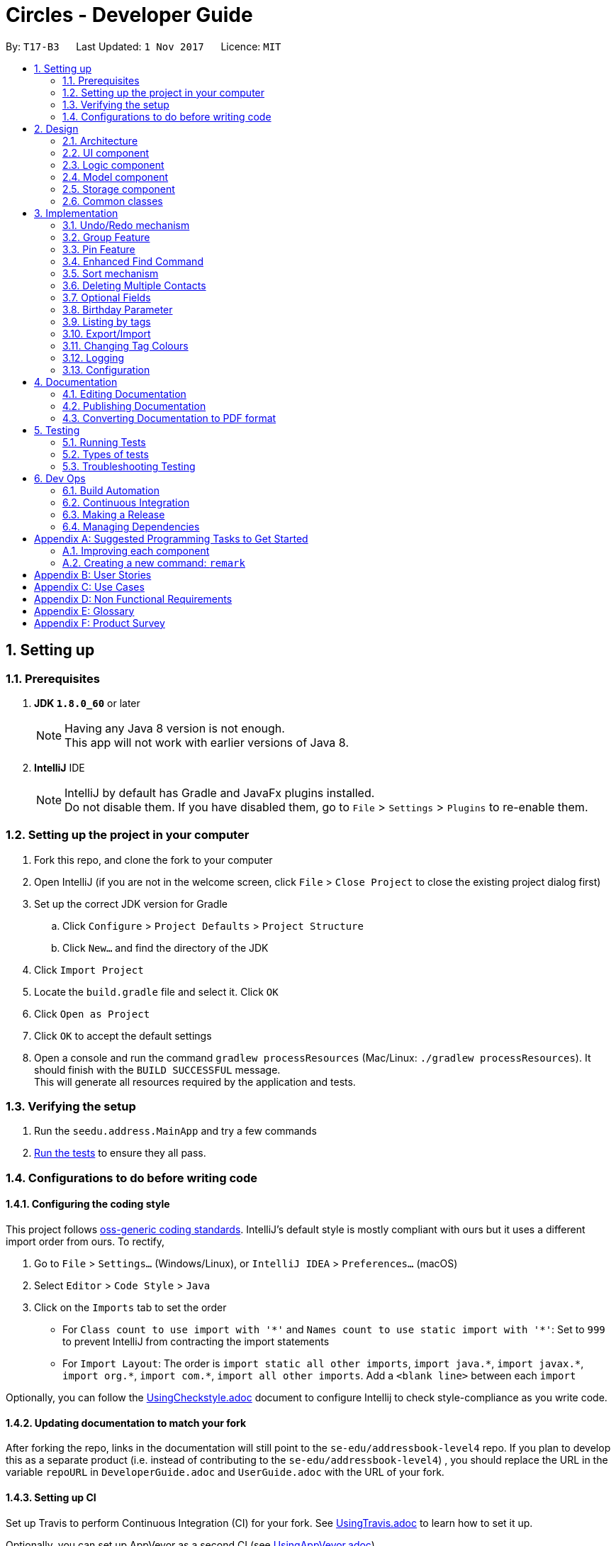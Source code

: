 = Circles - Developer Guide
:toc:
:toc-title:
:toc-placement: preamble
:sectnums:
:imagesDir: images
:stylesDir: stylesheets
ifdef::env-github[]
:tip-caption: :bulb:
:note-caption: :information_source:
endif::[]
ifdef::env-github,env-browser[:outfilesuffix: .adoc]
:repoURL: https://github.com/CS2103AUG2017-T17-B3/main/tree/master

By: `T17-B3`      Last Updated: `1 Nov 2017`      Licence: `MIT`

== Setting up

=== Prerequisites

. *JDK `1.8.0_60`* or later
+
[NOTE]
Having any Java 8 version is not enough. +
This app will not work with earlier versions of Java 8.
+

. *IntelliJ* IDE
+
[NOTE]
IntelliJ by default has Gradle and JavaFx plugins installed. +
Do not disable them. If you have disabled them, go to `File` > `Settings` > `Plugins` to re-enable them.

<<<

=== Setting up the project in your computer

. Fork this repo, and clone the fork to your computer
. Open IntelliJ (if you are not in the welcome screen, click `File` > `Close Project` to close the existing project dialog first)
. Set up the correct JDK version for Gradle
.. Click `Configure` > `Project Defaults` > `Project Structure`
.. Click `New...` and find the directory of the JDK
. Click `Import Project`
. Locate the `build.gradle` file and select it. Click `OK`
. Click `Open as Project`
. Click `OK` to accept the default settings
. Open a console and run the command `gradlew processResources` (Mac/Linux: `./gradlew processResources`). It should finish with the `BUILD SUCCESSFUL` message. +
This will generate all resources required by the application and tests.

=== Verifying the setup

. Run the `seedu.address.MainApp` and try a few commands
. link:#testing[Run the tests] to ensure they all pass.

<<<

=== Configurations to do before writing code

==== Configuring the coding style

This project follows https://github.com/oss-generic/process/blob/master/docs/CodingStandards.md[oss-generic coding standards]. IntelliJ's default style is mostly compliant with ours but it uses a different import order from ours. To rectify,

. Go to `File` > `Settings...` (Windows/Linux), or `IntelliJ IDEA` > `Preferences...` (macOS)
. Select `Editor` > `Code Style` > `Java`
. Click on the `Imports` tab to set the order

* For `Class count to use import with '\*'` and `Names count to use static import with '*'`: Set to `999` to prevent IntelliJ from contracting the import statements
* For `Import Layout`: The order is `import static all other imports`, `import java.\*`, `import javax.*`, `import org.\*`, `import com.*`, `import all other imports`. Add a `<blank line>` between each `import`

Optionally, you can follow the <<UsingCheckstyle#, UsingCheckstyle.adoc>> document to configure Intellij to check style-compliance as you write code.

==== Updating documentation to match your fork

After forking the repo, links in the documentation will still point to the `se-edu/addressbook-level4` repo. If you plan to develop this as a separate product (i.e. instead of contributing to the `se-edu/addressbook-level4`) , you should replace the URL in the variable `repoURL` in `DeveloperGuide.adoc` and `UserGuide.adoc` with the URL of your fork.

==== Setting up CI

Set up Travis to perform Continuous Integration (CI) for your fork. See <<UsingTravis#, UsingTravis.adoc>> to learn how to set it up.

Optionally, you can set up AppVeyor as a second CI (see <<UsingAppVeyor#, UsingAppVeyor.adoc>>).

[NOTE]
Having both Travis and AppVeyor ensures your App works on both Unix-based platforms and Windows-based platforms (Travis is Unix-based and AppVeyor is Windows-based)

==== Getting started with coding

When you are ready to start coding, get some sense of the overall design by reading the link:#architecture[Architecture] section.

<<<

== Design

=== Architecture

image::Architecture.png[width="600"]
_Figure 2.1.1 : Architecture Diagram_

The *_Architecture Diagram_* given above explains the high-level design of the App. Given below is a quick overview of each component.

[TIP]
The `.pptx` files used to create diagrams in this document can be found in the link:{repoURL}/docs/diagrams/[diagrams] folder. To update a diagram, modify the diagram in the pptx file, select the objects of the diagram, and choose `Save as picture`.

`Main` has only one class called link:{repoURL}/src/main/java/seedu/address/MainApp.java[`MainApp`]. It is responsible for,

* At app launch: Initializes the components in the correct sequence, and connects them up with each other.
* At shut down: Shuts down the components and invokes cleanup method where necessary.

link:#common-classes[*`Commons`*] represents a collection of classes used by multiple other components. Two of those classes play important roles at the architecture level.

* `EventsCenter` : This class (written using https://github.com/google/guava/wiki/EventBusExplained[Google's Event Bus library]) is used by components to communicate with other components using events (i.e. a form of _Event Driven_ design)
* `LogsCenter` : Used by many classes to write log messages to the App's log file.

The rest of the App consists of four components.

* link:#ui-component[*`UI`*] : The UI of the App.
* link:#logic-component[*`Logic`*] : The command executor.
* link:#model-component[*`Model`*] : Holds the data of the App in-memory.
* link:#storage-component[*`Storage`*] : Reads data from, and writes data to, the hard disk.

Each of the four components

* Defines its _API_ in an `interface` with the same name as the Component.
* Exposes its functionality using a `{Component Name}Manager` class.

For example, the `Logic` component (see the class diagram given below) defines it's API in the `Logic.java` interface and exposes its functionality using the `LogicManager.java` class.

image::LogicClassDiagram.png[width="800"]
_Figure 2.1.2 : Class Diagram of the Logic Component_

<<<

[discrete]
==== Events-Driven nature of the design

The _Sequence Diagram_ below shows how the components interact for the scenario where the user issues the command `delete 1`.

image::SDforDeletePerson.png[width="800"]
_Figure 2.1.3a : Component interactions for `delete 1` command (part 1)_

[NOTE]
Note how the `Model` simply raises a `AddressBookChangedEvent` when the Address Book data are changed, instead of asking the `Storage` to save the updates to the hard disk.

The diagram below shows how the `EventsCenter` reacts to that event, which eventually results in the updates being saved to the hard disk and the status bar of the UI being updated to reflect the 'Last Updated' time.

image::SDforDeletePersonEventHandling.png[width="800"]
_Figure 2.1.3b : Component interactions for `delete 1` command (part 2)_

[NOTE]
Note how the event is propagated through the `EventsCenter` to the `Storage` and `UI` without `Model` having to be coupled to either of them. This is an example of how this Event Driven approach helps us reduce direct coupling between components.

<<<

The sections below give more details of each component.

=== UI component

image::UiClassDiagram.png[width="800"]
_Figure 2.2.1 : Structure of the UI Component_

*API* : link:{repoURL}/src/main/java/seedu/address/ui/Ui.java[`Ui.java`]

The UI consists of a `MainWindow` that is made up of parts e.g.`CommandBox`, `ResultDisplay`, `PersonListPanel`, `StatusBarFooter`, `BrowserPanel` etc. All these, including the `MainWindow`, inherit from the abstract `UiPart` class.

The `UI` component uses JavaFx UI framework. The layout of these UI parts are defined in matching `.fxml` files that are in the `src/main/resources/view` folder. For example, the layout of the link:{repoURL}/src/main/java/seedu/address/ui/MainWindow.java[`MainWindow`] is specified in link:{repoURL}/src/main/resources/view/MainWindow.fxml[`MainWindow.fxml`]

The `UI` component,

* Executes user commands using the `Logic` component.
* Binds itself to some data in the `Model` so that the UI can auto-update when data in the `Model` change.
* Responds to events raised from various parts of the App and updates the UI accordingly.

<<<

=== Logic component

image::LogicClassDiagram.png[width="800"]
_Figure 2.3.1 : Structure of the Logic Component_

image::LogicCommandClassDiagram.png[width="800"]
_Figure 2.3.2 : Structure of Commands in the Logic Component. This diagram shows finer details concerning `XYZCommand` and `Command` in Figure 2.3.1_

*API* :
link:{repoURL}/src/main/java/seedu/address/logic/Logic.java[`Logic.java`]

.  `Logic` uses the `AddressBookParser` class to parse the user command.
.  This results in a `Command` object which is executed by the `LogicManager`.
.  The command execution can affect the `Model` (e.g. adding a person), `Storage` (e.g. export the contacts list) and/or raise events.
.  The result of the command execution is encapsulated as a `CommandResult` object which is passed back to the `Ui`.

Given below is the Sequence Diagram for interactions within the `Logic` component for the `execute("delete 1")` API call.

image::DeletePersonSdForLogic.png[width="800"]
_Figure 2.3.1 : Interactions Inside the Logic Component for the `delete 1` Command_

<<<

=== Model component

image::ModelClassDiagramupdated.png[width="800"]
_Figure 2.4.1 : Structure of the Model Component_

*API* : link:{repoURL}/src/main/java/seedu/address/model/Model.java[`Model.java`]

The `Model`,

* stores a `UserPref` object that represents the user's preferences.
* stores the Address Book data.
* exposes an unmodifiable `ObservableList<ReadOnlyPerson>` that can be 'observed' e.g. the UI can be bound to this list so that the UI automatically updates when the data in the list change.
* does not depend on any of the other three components.

<<<

=== Storage component

image::StorageClassDiagram.png[width="800"]
_Figure 2.5.1 : Structure of the Storage Component_

*API* : link:{repoURL}/src/main/java/seedu/address/storage/Storage.java[`Storage.java`]

The `Storage` component,

* can save `UserPref` objects in json format and read it back.
* can save the Address Book data in xml format and read it back.

=== Common classes

Classes used by multiple components are in the `seedu.addressbook.commons` package.

<<<

== Implementation

This section describes some noteworthy details on how certain features are implemented.

// tag::undoredo[]
=== Undo/Redo mechanism

The undo/redo mechanism is facilitated by an `UndoRedoStack`, which resides inside `LogicManager`. It supports undoing and redoing of commands that modifies the state of the address book (e.g. `add`, `edit`). Such commands will inherit from `UndoableCommand`.

`UndoRedoStack` only deals with `UndoableCommands`. Commands that cannot be undone will inherit from `Command` instead. The following diagram shows the inheritance diagram for commands:

image::LogicCommandClassDiagram.png[width="800"]

As you can see from the diagram, `UndoableCommand` adds an extra layer between the abstract `Command` class and concrete commands that can be undone, such as the `DeleteCommand`. Note that extra tasks need to be done when executing a command in an _undoable_ way, such as saving the state of the address book before execution. `UndoableCommand` contains the high-level algorithm for those extra tasks while the child classes implements the details of how to execute the specific command. Note that this technique of putting the high-level algorithm in the parent class and lower-level steps of the algorithm in child classes is also known as the https://www.tutorialspoint.com/design_pattern/template_pattern.htm[template pattern].

Commands that are not undoable are implemented this way:
[source,java]
----
public class ListCommand extends Command {
    @Override
    public CommandResult execute() {
        // ... list logic ...
    }
}
----

With the extra layer, the commands that are undoable are implemented this way:
[source,java]
----
public abstract class UndoableCommand extends Command {
    @Override
    public CommandResult execute() {
        // ... undo logic ...

        executeUndoableCommand();
    }
}

public class DeleteCommand extends UndoableCommand {
    @Override
    public CommandResult executeUndoableCommand() {
        // ... delete logic ...
    }
}
----

Suppose that the user has just launched the application. The `UndoRedoStack` will be empty at the beginning.

The user executes a new `UndoableCommand`, `delete 5`, to delete the 5th person in the address book. The current state of the address book is saved before the `delete 5` command executes. The `delete 5` command will then be pushed onto the `undoStack` (the current state is saved together with the command).

image::UndoRedoStartingStackDiagram.png[width="800"]

As the user continues to use the program, more commands are added into the `undoStack`. For example, the user may execute `add n/David ...` to add a new person.

image::UndoRedoNewCommand1StackDiagram.png[width="800"]

[NOTE]
If a command fails its execution, it will not be pushed to the `UndoRedoStack` at all.

The user now decides that adding the person was a mistake, and decides to undo that action using `undo`.

We will pop the most recent command out of the `undoStack` and push it back to the `redoStack`. We will restore the address book to the state before the `add` command executed.

image::UndoRedoExecuteUndoStackDiagram.png[width="800"]

[NOTE]
If the `undoStack` is empty, then there are no other commands left to be undone, and an `Exception` will be thrown when popping the `undoStack`.

The following sequence diagram shows how the undo operation works:

image::UndoRedoSequenceDiagram.png[width="800"]

The redo does the exact opposite (pops from `redoStack`, push to `undoStack`, and restores the address book to the state after the command is executed).

[NOTE]
If the `redoStack` is empty, then there are no other commands left to be redone, and an `Exception` will be thrown when popping the `redoStack`.

The user now decides to execute a new command, `clear`. As before, `clear` will be pushed into the `undoStack`. This time the `redoStack` is no longer empty. It will be purged as it no longer make sense to redo the `add n/David` command (this is the behavior that most modern desktop applications follow).

image::UndoRedoNewCommand2StackDiagram.png[width="800"]

Commands that are not undoable are not added into the `undoStack`. For example, `list`, which inherits from `Command` rather than `UndoableCommand`, will not be added after execution:

image::UndoRedoNewCommand3StackDiagram.png[width="800"]

The following activity diagram summarize what happens inside the `UndoRedoStack` when a user executes a new command:

image::UndoRedoActivityDiagram.png[width="200"]

==== Design Considerations

**Aspect:** Implementation of `UndoableCommand` +
**Alternative 1 (current choice):** Add a new abstract method `executeUndoableCommand()` +
**Pros:** We will not lose any undone/redone functionality as it is now part of the default behaviour. Classes that deal with `Command` do not have to know that `executeUndoableCommand()` exist. +
**Cons:** Hard for new developers to understand the template pattern. +
**Alternative 2:** Just override `execute()` +
**Pros:** Does not involve the template pattern, easier for new developers to understand. +
**Cons:** Classes that inherit from `UndoableCommand` must remember to call `super.execute()`, or lose the ability to undo/redo.

---

**Aspect:** How undo & redo executes +
**Alternative 1 (current choice):** Saves the entire address book. +
**Pros:** Easy to implement. +
**Cons:** May have performance issues in terms of memory usage. +
**Alternative 2:** Individual command knows how to undo/redo by itself. +
**Pros:** Will use less memory (e.g. for `delete`, just save the person being deleted). +
**Cons:** We must ensure that the implementation of each individual command are correct.

---

**Aspect:** Type of commands that can be undone/redone +
**Alternative 1 (current choice):** Only include commands that modifies the address book (`add`, `clear`, `edit`). +
**Pros:** We only revert changes that are hard to change back (the view can easily be re-modified as no data are lost). +
**Cons:** User might think that undo also applies when the list is modified (undoing filtering for example), only to realize that it does not do that, after executing `undo`. +
**Alternative 2:** Include all commands. +
**Pros:** Might be more intuitive for the user. +
**Cons:** User have no way of skipping such commands if he or she just want to reset the state of the address book and not the view. +
**Additional Info:** See our discussion  https://github.com/se-edu/addressbook-level4/issues/390#issuecomment-298936672[here].

---

**Aspect:** Data structure to support the undo/redo commands +
**Alternative 1 (current choice):** Use separate stack for undo and redo +
**Pros:** Easy to understand for new Computer Science student undergraduates to understand, who are likely to be the new incoming developers of our project. +
**Cons:** Logic is duplicated twice. For example, when a new command is executed, we must remember to update both `HistoryManager` and `UndoRedoStack`. +
**Alternative 2:** Use `HistoryManager` for undo/redo +
**Pros:** We do not need to maintain a separate stack, and just reuse what is already in the codebase. +
**Cons:** Requires dealing with commands that have already been undone: We must remember to skip these commands. Violates Single Responsibility Principle and Separation of Concerns as `HistoryManager` now needs to do two different things. +
// end::undoredo[]

<<<

// tag::groups[]
=== Group Feature
The group feature enables users to create and delete a group in Circles. It is stored as a `Group` object which contains
a `GroupName`, which stores the group name, and a `List<ReadOnlyPerson>` which stores the group members. +

A `Group` object is stored in the `UniqueGroupList` inside the `AddressBook` class. The `UniqueGroupList` does not allow duplicate groups that have the same name in Circles.
Otherwise, it will throw a `DuplicateGroupException`. +

==== Creating a group
To create a group in Circles, the user will enter the following command: `creategroup n/GROUP_NAME i/INDEXES...`. +
GROUP_NAME will be the name of the group, and INDEXES are the indexes of the persons that you want to add into the group. +


Firstly, when a `creategroup` command has been entered in the Command Box, it enters the `CreateGroupCommandParser` class, which parses the arguments into a `GroupName` and a `List<Index>`,
containing the indexes of the persons that is being added to the group. +
The sequence diagram for `CreateGroupCommandParser` is shown below.

image::CreateGroupCommandParserSequenceDiagram.png[width="800"]

Next, the `CreateGroupCommand` class will take in the parameters parsed by `CreateGroupCommandParser`, and use the list of indexes to add the person corresponding to the index into a List<ReadOnlyPerson>.
A person will only be added to the group once, even if an index has been repeated more than once in the list. +

Then, a new `Group` will be created, and the `addGroup()` method in `Model` will add the group into Circles.
The code implementation is shown below, and is accessible in link: {repoURL}/src/main/java/seedu/address/logic/commands/CreateGroupCommand.java[`CreateGroupCommand.java`] +
[source,java]
----
    public CommandResult executeUndoableCommand() throws CommandException {
        requireNonNull(model);
        List<ReadOnlyPerson> lastShownList = model.getFilteredPersonList();
        List<ReadOnlyPerson> groupMembers = new ArrayList<>();

        for (Index index: indexes) {
            if (index.getZeroBased() >= lastShownList.size()) {
                throw new CommandException(Messages.MESSAGE_INVALID_PERSON_DISPLAYED_INDEX);
            }

            ReadOnlyPerson personToAdd = lastShownList.get(index.getZeroBased());
            if (!groupMembers.contains(personToAdd)) {
                groupMembers.add(personToAdd);
            }
        }
        ReadOnlyGroup newGroup = new Group(groupName, groupMembers);
        try {
            model.addGroup(newGroup);
        } catch (DuplicateGroupException dge) {
            throw new CommandException(MESSAGE_DUPLICATE_GROUP);
        }
        model.updateFilteredGroupList(Model.PREDICATE_SHOW_ALL_GROUPS);

        return new CommandResult(String.format(MESSAGE_SUCCESS, groupName, groupMembers.size()));
    }
----

Finally, `Model` will call the `addGroup()` method in `AddressBook` to add the group into the `UniqueGroupList`.
The `addGroup()` method will then call the `add()` method in `UniqueGroupList`, which will check for duplicate groups in Circles.
Any group that have the same name will be considered as duplicates. If a duplicate group has been found, a `DuplicateGroupException` error will be thrown, and the group will not be added into Circles.
Otherwise, the group will be successfully added into Circles.
This method is shown below, and can be found in {repoURL}/src/main/java/seedu/address/model/group/UniqueGroupList.java[`UniqueGroupList.java`]
[source,java]
----
    public void add(ReadOnlyGroup toAdd) throws DuplicateGroupException {
        requireNonNull(toAdd);
        if (contains(toAdd)) {
            throw new DuplicateGroupException();
        }
        internalList.add(new Group(toAdd));
    }
----

===== Design Considerations
*Aspect:* Implementation of the `Group` feature +
*Alternative 1 (current choice):* Create a Group class to store the persons into a group +
*Pros:* Creating a separate class called `Group` will look more professional, and allows an additional UI panel to show to list of groups. Enhances the user experience.  +
*Cons:* Hard to implement, and higher risk for bugs in the application. +

*Alternative 2:* Create a tag for the group +
*Pros:* Short and easy solution to implement a group, and users can just use the `list tags` command to show the specific groups +
*Cons:* It violates the Single Responsibility Principle as tags are now being used for two different things, labels for the person as well as groups.

*Aspect:* Handling of group members inside `Group`+
*Alternative 1 (current choice):* Create a `List<ReadOnlyPerson>` inside `Group` to store the group members +
*Pros:* Easy to implement, changes in the person list inside Circles will not affect the `Group`. Less coupling.+
*Cons:* Deleting of contacts in Circles will not reflect in the list inside the `Group`. +

*Alternative 2:* Link the group members to the `UniquePersonList` in `AddressBook`
*Pros:* Any changes to the contacts list will be updated immediately into the groups.
*Cons:* It will be harder to implement, and will result in more coupling.

<<<

==== Deleting a group
To delete a group in Circles, the user will enter `deletegroup INDEX`, where INDEX is the index of the group in the group list panel. +

Firstly, when a `deletegroup` command is entered in the Command Box, it enters the `DeleteGroupCommandParser` class, which parses the index of the group that is going to be deleted.
The sequence diagram for `DeleteGroupCommandParser` is shown below.

image::DeleteGroupCommandParserSequenceDiagram.png[width="800"]

Next, the `DeleteGroupCommand` class will take in the `Index` that is parsed by `DeleteGroupCommandParser` and calls the `deleteGroup()` method in `Model`.
The code implementation is shown below, and can be found in {repoURL}/src/main/java/seedu/address/logic/commands/DeleteGroupCommand.java[`DeleteGroupCommand.java`]
[source,java]
----
    public CommandResult executeUndoableCommand() throws CommandException {

        List<ReadOnlyGroup> lastShownList = model.getGroupList();

        if (targetIndex.getZeroBased() >= lastShownList.size()) {
            throw new CommandException(Messages.MESSAGE_INVALID_PERSON_DISPLAYED_INDEX);
        }

        ReadOnlyGroup groupToDelete = lastShownList.get(targetIndex.getZeroBased());
        try {
            model.deleteGroup(groupToDelete);
        } catch (GroupNotFoundException gnfe) {
            assert false : "The target group cannot be missing";
        }

        return new CommandResult(String.format(MESSAGE_DELETE_GROUP_SUCCESS, groupToDelete.getGroupName().fullName));
    }
----

Finally, `Model` will call the `deleteGroup()` method in `AddressBook`, which will then call the `delete()` method in `UniqueGroupList` which will delete the group from Circles.
If the group cannot be found inside the `UniqueGroupList`, it will throw a `GroupNotFoundException` error to the user. This method is shown below, and can be found in
{repoURL}/src/main/java/seedu/address/model/group/UniqueGroupList.java[`UniqueGroupList.java`]
[source,java]
----
    public boolean remove(ReadOnlyGroup toRemove) throws GroupNotFoundException {
        requireNonNull(toRemove);
        final boolean groupFoundAndDeleted = internalList.remove(toRemove);
        if (!groupFoundAndDeleted) {
            throw new GroupNotFoundException();
        }
        return groupFoundAndDeleted;
    }
----
// end::groups[]

// tag::pinunpin[]
=== Pin Feature
The pin features enables users to pin their contacts to the top of their contact list. This will help them to access contacts that they frequently visit easily. +

A contact is considered pin when the `pinned` is `true`. `pinned` is a `boolean` variable inside the `Person` class. When a person is added into Circles, the `pinned` value will be set to `false`.
So, every contact in Circles in not pinned by default.

==== Pinning a person
To pin a person, the user will enter `pin INDEX`, where INDEX is the index of the person in the person list panel. +

Firstly, when a `pin` command is entered into the Command Box, it is parsed by `PinCommandParser`, which will return the `Index` of the target person.

Next, `PinCommand` will get the `Index`, and locate the target person.

Then, `PinCommand` will call the `pinPerson()` method in `Model`, which will set the `pinned` boolean inside `Person` to be true.
If the person is already pinned, it will show a message, indicating that the person is already pinned. +
The implementation of the code is shown below, and can be found in
{repoURL}/src/main/java/seedu/address/logic/commands/PinCommand.java[`PinCommand.java`]
[source,java]
----
 public CommandResult executeUndoableCommand() throws CommandException {
        List<ReadOnlyPerson> lastShownList = model.getFilteredPersonList();

        if (index.getZeroBased() >= lastShownList.size()) {
            throw new CommandException(Messages.MESSAGE_INVALID_PERSON_DISPLAYED_INDEX);
        }

        ReadOnlyPerson personToPin = lastShownList.get(index.getZeroBased());
        try {
            if (personToPin.isPinned()) {
                return new CommandResult(MESSAGE_ALREADY_PINNED);
            } else {
                model.pinPerson(personToPin);
                model.updateFilteredPersonList(Model.PREDICATE_SHOW_ALL_PERSONS);
                return new CommandResult(String.format(MESSAGE_PIN_PERSON_SUCCESS, personToPin));
            }
        } catch (PersonNotFoundException pnfe) {
            throw new CommandException(MESSAGE_PIN_PERSON_FAILED);
        }
    }
----
After that, `Model` will sort the contact list by name, and bring the pinned contact to the top.

Finally, Circles will save the address book, as changes has been made.

==== Unpinning a person
To unpin a person, the user will enter `unpin INDEX`, where INDEX is the index of the person in the person list panel.

Firstly, when an `unpin` command is entered into the Command Box, it is parsed by `UnpinCommandParser`, which will return the `Index` of the target person.

Next, `UnpinCommand` will get the `Index`, and locate the target person.

Then, `UnpinCommand` will call the unpinPerson() method in `Model`, which will set the `pinned` boolean inside `Person` to be false.
If the person was already unpinned, it will show a message, indicating that the person is already unpinned.
The implementation of the code is shown below, and can be found in  {repoURL}/src/main/java/seedu/address/logic/commands/PinCommand.java[`PinCommand.java`]
[source,java]
----
 public CommandResult executeUndoableCommand() throws CommandException {
        List<ReadOnlyPerson> lastShownList = model.getFilteredPersonList();
        if (index.getZeroBased() >= lastShownList.size()) {
            throw new CommandException(Messages.MESSAGE_INVALID_PERSON_DISPLAYED_INDEX);
        }

        ReadOnlyPerson personToUnpin = lastShownList.get(index.getZeroBased());
        try {
            if (personToUnpin.isPinned()) {
                model.unpinPerson(personToUnpin);
                model.updateFilteredPersonList(Model.PREDICATE_SHOW_ALL_PERSONS);
                return new CommandResult(String.format(MESSAGE_UNPIN_PERSON_SUCCESS, personToUnpin));
            } else {
                return new CommandResult(MESSAGE_ALREADY_UNPINNED);
            }
        } catch (PersonNotFoundException pnfe) {
            throw new CommandException(MESSAGE_UNPIN_PERSON_FAILED);
        }
----

After that, `Model` will sort the contact list by name, bringing the unpinned contact back to the list in alphabetical order.

Finally, Circles will save the address book as changes has been made.

==== Design Considerations
*Aspect:* Implementation of pin +
*Alternative 1 (current choice):* Use a boolean variable to store `pin` information +
*Pros:* Easy to implement, lower risk of having a bug. +
*Cons:* Required to change the constuctors of `Person`, and modify many existing files to store the boolean `pinned` variable +

*Alternative 2:* Storing the `pin` information as a `Pinned` tag +
*Pros:* Storing the `pin` information as a tag is easy to implement, and does not cause any storage issues. +
*Cons:* Potential bug where users can add a similar tag as the pin tag, and thus, be able to pin a contact without using the `pin` command.
// end::pinunpin[]

// tag::find[]
=== Enhanced Find Command

The enhanced `find` command now allows searches for a Person's Name, Phone Number, Email, Address and Tags. It uses the
`PersonContainsKeywordsPredicate` to search for the keywords in the address book. It also allows users to search for a person even when they search with an incomplete name (e.g: `find lex` will return Alex).

To search whether a person contains the specific keywords, `PersonContainsKeywordsPredicate` will run 2 boolean methods:

First, it will call `getSearchText()` from the `ReadOnlyPerson` class, which will return a String, and searches the String for the requested keyword.
The code implementation is shown below, and is accessible in link:{repoURL}/src/main/java/seedu/address/model/person/ReadOnlyPerson.java[`ReadOnlyPerson.java`] +
[source,java]
----
default String getSearchText() {
        final StringBuilder builder = new StringBuilder();
        builder.append(getName())
                .append(" ")
                .append(getPhone())
                .append(" ")
                .append(getBirthday())
                .append(" ")
                .append(getAddress())
                .append(" ")
                .append(getEmail())
                .append(" ")
                .append(getEmail().getUserName())
                .append(" ")
                .append(getEmail().getDomainName());
        for (Tag tag: getTags()) {
            builder.append(" ")
                .append(tag.tagName);
        }

        return builder.toString();
    }
----
Next, it will get the Person's name by using `getName` method from `ReadOnlyPerson`, and check if the name contains the requested keyword by using `contains(CharSequence keyword)`.
If there is any match, this boolean method will return true. This method is shown below; and can be found in link:{repoURL}/src/main/java/seedu/address/model/person/PersonContainsKeywordsPredicate.java[`PersonContainsKeywordsPredicate.java`]
[source,java]
----
@Override
public boolean test(ReadOnlyPerson person) {
    return keywords.stream()
            .anyMatch(keyword -> StringUtil
            .containsWordIgnoreCase(person
            .getSearchText(), keyword))
            || keywords.stream()
            .anyMatch(keyword -> checkName(
            person.getName(), keyword));
}

private boolean checkName(Name personName, String keyword) {
    return personName
    .toString()
    .toLowerCase()
    .contains(keyword.trim()
    .toLowerCase());
}
----

[NOTE]
The `getSearchText` method inside the `ReadOnlyPerson` class will convert all the Name, Phone Number, Email, Address and Tags into a String, that can be used to search for the person.

// end::find[]

==== Design Considerations
*Aspect:* Search conditions for `Person` +
*Alternative 1 (current choice):* Search CharSequence in person's name, and full word in all other fields +
*Pros:* By checking CharSequence only in name, and not on others, usage such as `find a` will not just show everyone that has `a` in their contact information. +
*Cons:* Typing partial email, phone number, address and tag will not show the any result. +

*Alternative 2:* Search CharSequence for all fields inside a `Person`. +
*Pros:* Partial search words will show results for any fields in contact information +
*Cons:* Usage such as `find a` will search for everything that contains `a` in a person's contact information, which is not useful for the user.

<<<

// tag::sort[]
=== Sort mechanism

The `sort` command now allows for the list of contacts to be sorted via phone number, name, or email in lexicographic order.
It uses the `sorted()` method included in `ObservableList.java`, with comparators defined by the developer.

To begin a sort, `SortCommand` will call `model.sort(String type)` with a String parameter. This parameter defines how the list will be sorted,
and can be one of 3 options, "name", "phone" or "email".

Next, a comparator will be chosen and passed into the `sorted()` method based on the parameter passed from the `Command`.
The methods for choosing the comparator and calling the `sortBy()` method are shown below, and can be found in link:{repoURL}/src/main/java/seedu/address/model/ModelManager.java[`ModelManager.java`]

[source,java]
----
@Override
public void sort(String sortType) throws DuplicatePersonException {
    switch (sortType) {
    case SortCommand.ARGUMENT_NAME:
        addressBook.setPersons(sortBy(COMPARATOR_SORT_BY_NAME));
        break;

    case SortCommand.ARGUMENT_PHONE:
        addressBook.setPersons(sortBy(COMPARATOR_SORT_BY_PHONE));
        break;

    case SortCommand.ARGUMENT_EMAIL:
        addressBook.setPersons(sortBy(COMPARATOR_SORT_BY_EMAIL));
        break;

    default:
        break;

    }
    indicateAddressBookChanged();
}
----
[source,java]
----
private ArrayList<ReadOnlyPerson> sortBy(Comparator<ReadOnlyPerson> comparator) {
    ArrayList<ReadOnlyPerson> newList = new ArrayList<>();
    updateFilteredPersonList(PREDICATE_SHOW_ALL_PERSONS);

    SortedList<ReadOnlyPerson> sortedList =
                getFilteredPersonList()
                .filtered(PREDICATE_SHOW_PINNED_PERSONS)
                .sorted(comparator);

    newList.addAll(sortedList);
    sortedList = getFilteredPersonList()
    .filtered(PREDICATE_SHOW_UNPINNED_PERSONS)
    .sorted(comparator);

    newList.addAll(sortedList);
    return newList;
}
----

[NOTE]
Expanding the number of ways the list can be sorted requires adding cases to the switch in link:{repoURL}/src/main/java/seedu/address/logic/commands/SortCommand.java[`SortCommand.java`]
and creating a new comparator in link:{repoURL}/src/main/java/seedu/address/model/ModelManager.java[`ModelManager.java`]

==== Design Considerations
*Aspect:* Methodology used for sorting +
*Alternative 1 (current choice):* `ObservableList` 's `sorted()` method +
*Pros:* Easy to implement, relatively modular +
*Cons:* Dependant on Java API, future changes to the method could affect the implementation

*Alternative 2:* Override methods with own implementations; code sorting functionality directly into UniquePersonList +
*Pros:* Less dependant on provided resources, more flexible with product's requirements +
*Cons:* Resource-intensive; increases coupling between Logic and Model
// end::sort[]

<<<

//tag::delete[]
=== Deleting Multiple Contacts

A method added to previous address book as an enhancement was to be able to delete multiple contacts at a time.
This is done by creating an index that is a one-based index to read the list of people desired to be deleted instead of the default zero-based index.
The one-based index code fragment is as follow:

[source,java]
----
public static Index[] arrayFromOneBased(int[] oneBasedIndex) {
    …
    arrayIndex[i] = new Index(oneBasedIndex[i] - 1);
    }
    return arrayIndex;
}
----

Parser will need to be taught to read oneBasedIndex array into Indexand we will use the newly created array to form a new method:

[source,java]
----
public static Index[] parseDeleteIndex(String oneBasedIndex) throws IllegalValueException {
…
    for(String str : parts) {
        trimmedIndex[i] = str.trim();
        if (!StringUtil.isNonZeroUnsignedInteger(trimmedIndex[i])) {
            throw new IllegalValueException(MESSAGE_INVALID_INDEX);
        }
    …
    }
}
----

<<<

Delete command will then need to be able to read the array in order to take in the index as shown below:

[source,java]
----
public DeleteCommand parse(String args) throws ParseException {
    …
    Index index[] = ParserUtil.parseDeleteIndex(args);
    …
}
----

[NOTE]
Command for Delete will be updated after parsing of new array for delete function is completed in link:{repoURL}/src/main/java/seedu/address/logic/commands/DeleteCommand.java[`DeleteCommand.java`]

==== Design Considerations
*Aspect:* Implementation of Multiple deletion +
*Alternative 1 (current choice):* Use an one-based array to accept deletion of multiple contacts using their index +
*Pros:* Implementation is simple +
*Cons:* Might be slower than previous delete method as it has to read from an array before executing the deletion itself +
//end::delete[]

<<<

//tag::optional[]
=== Optional Fields
Previously in the `add` function, all fields implemented are compulsory to be filled in. The function `requirednonnull()`
ensures that the method `AddCommand` does not take in any empty parameters for any fields. +
The fields which was previously required were `name`, `phone`, `birthdate`, `email` and `address`. +
 +
The enhancement for the `add` function ensures that user can add in contacts even without a full set of parameters. Only
`name` field is compulsory now. All other fields will read in empty fields and parse the parameters into the `AddCommand`,
reading it as "-" now. +

Name will stay compulsory as follow while other fields make use of the extended list
`Optional` from `import java.util.Optional` :
[source, java]
----
 try {
            Name name = ParserUtil.parseName(argMultimap.getValue(PREFIX_NAME)).get();
            Optional<Phone> checkPhone = ParserUtil.parsePhone(argMultimap.getValue(PREFIX_PHONE));
            if (!checkPhone.isPresent()) {
                phone = new Phone(null);
            } else {
                phone = checkPhone.get();
            }
            Optional<Birthday> checkBirthday = ParserUtil.parseBirthday(argMultimap.getValue(PREFIX_BIRTHDAY));
            if (!checkBirthday.isPresent()) {
                birthday = new Birthday(null);
            } else {
                birthday = checkBirthday.get();
            }
            Optional<Email> checkEmail = ParserUtil.parseEmail(argMultimap.getValue(PREFIX_EMAIL));
            if (!checkEmail.isPresent()) {
                email = new Email(null);
            } else {
                email = checkEmail.get();
            }
            Optional<Address> checkAddress = ParserUtil.parseAddress(argMultimap.getValue(PREFIX_ADDRESS));
            if (!checkAddress.isPresent()) {
                address = new Address(null);
            } else {
                address = checkAddress.get();
            }
            Set<Tag> tagList = ParserUtil.parseTags(argMultimap.getAllValues(PREFIX_TAG));
----
Each parameter will then be taught to accept null input and read it as `-`. The implementation takes place in each field's
model. +
An example of teaching the parameter to reflect `-` in the person card is as shown below from `model/person/Address.java`:

[source,java]
----
...
public static final String ADDRESS_EMPTY = "-";
...
public Address(String address) throws IllegalValueException {
        if (address == null) {
            this.value = ADDRESS_EMPTY;
        } else {
            if (!isValidAddress(address)) {
                throw new IllegalValueException(MESSAGE_ADDRESS_CONSTRAINTS);
            }
            this.value = address;
        }
    }
...

public static boolean isValidAddress(String test) {
    return test.matches(ADDRESS_VALIDATION_REGEX) || test.matches(ADDRESS_EMPTY);
    }
----

==== Design Considerations
*Aspect:* Optional Fields +
*Alternative 1 (current choice):* Extends from Optional list to each parameter and replace null field with "-" +
*Pros:* Implementation is simple +
*Cons:* May accept same name with different fields filled in as different person cards +
//end::optional[]

<<<

//tag::birthday[]
=== Birthday Parameter

A birthday parameter has been introduced to `Add` Command for users to input contact's birthdate into Circles.

The logic has been taught to accept the new parameter in `logic/commands/AddCommand.java` and `EditCommand.java`.
The parser for Birthday has been implemented in `logic/parser/ParserUtil.java` as shown below:
[source,java]
----
public static Optional<Birthday> parseBirthday(Optional<String> birthday) throws IllegalValueException {
          requireNonNull(birthday);
          return birthday.isPresent() ? Optional.of(new Birthday(birthday.get())) : Optional.empty();
      }
----

The `Person` class will then have to include `birthday` as a field:
[source,java]
----
 public Person(Name name, Phone phone, Birthday birthday, Email email, Address address, Set<Tag> tags) {
         requireAllNonNull(name, phone, birthday, email, address, tags);
         ...
 this.birthday = new SimpleObjectProperty<>(birthday);
   ...
 public Person(ReadOnlyPerson source) {
    this(source.getName(), source.getPhone(), source.getBirthday(), source.getEmail(), source.getAddress(),
    source.getTags());
----

The UI has to be edited to include a placeholder for the field in `PersonInfoPanel.fxml`:

[source,java]
----
<Label fx:id="birthday" styleClass="label-bright" GridPane.columnIndex="1" GridPane.rowIndex="2" />

----
To implement `birthday` field, the parameter is added into the Person class as shown below in the model diagram. This is
 implemented as `Birthday.c` +

image::ModelClassDiagramupdated.png[width="800"]
_Figure 3 : Structure of the Model Component_ +

[source,java]
----
public Birthday(String birthday) throws IllegalValueException {
        if (birthday == null) {
            this.value = BIRTHDAY_EMPTY;
        } else {
            String trimmedBirthday = birthday.trim();
            if (!isValidBirthday(trimmedBirthday)) {
                throw new IllegalValueException(MESSAGE_BIRTHDAY_CONSTRAINTS);
            }
            this.value = trimmedBirthday;
        }
    }

----

As shown in the model diagram, `ReadOnlyPerson` will have to be modified to support the `birthday` field:
[source,java]
----
ObjectProperty<Birthday> birthdayProperty();
    Birthday getBirthday();
----

In the storage aspect, new field will need to be added in the `XMLAdaptedPerson` class so that
the data will be saved even when Circles is closed:
[source,java]
----
public XmlAdaptedPerson(ReadOnlyPerson source) {
            name = source.getName().fullName;
            phone = source.getPhone().value;
            birthday = source.getBirthday().value;
            email = source.getEmail().value;
            ...
            }
----
==== Design Considerations
*Aspect:* Birthday Field +
*Alternative 1 (current choice):* To build a new field in Person and replicate from the previous fields given +
*Pros:* Implementation is similar to `phone` field+
*Cons:* Extremely complicated regex to take into consideration of leap years and number of days in a month +
//end::birthday[]

<<<

// tag::listtag[]
=== Listing by tags
The List command was expanded to accommodate listing contacts with specific tags.
This was done through the creation of predicates based on the argument passed in when the List command is called.
The argument, being a String referring to the tag specified for listing, is passed into the `getPredicateForTags()` method shown below,
which returns a predicate to check if each person in the list has the tag.

[source,java]
----
    public Predicate<ReadOnlyPerson> getPredicateForTags(String arg) throws IllegalValueException {
        try {
            Tag targetTag = new Tag(arg);
            Predicate<ReadOnlyPerson> taggedPredicate = p -> p.getTags().contains(targetTag);
            return taggedPredicate;
        }  catch (IllegalValueException ive) {
            throw new IllegalValueException(Tag.MESSAGE_TAG_CONSTRAINTS);
        }
    }
----
The above method implementation can also be found at link:{repoURL}/src/main/java/seedu/address/model/ModelManager.java[`ModelManager.java`]

The predicate is then passed into the updateFilteredPersonList() method to subsequently update the list being displayed.
How `getPredicateForTags()` is called is demonstrated below; the snippet can be found in link:{repoURL}/src/main/java/seedu/address/logic/commands/ListCommand.java[`ListCommand.java`]
[source,java]
----
Predicate <ReadOnlyPerson> predicateShowAllTagged = model.getPredicateForTags(tagToList);
            model.updateFilteredPersonList(predicateShowAllTagged);
            String concat = " with " + tagToList + " tag.";
            return new CommandResult(String.format(MESSAGE_SUCCESS, concat));
----

[NOTE]
The initial command, “list”, which merely displayed all the persons in the list, has now been changed to the command “list all”.

==== Design Considerations
*Aspect:* Filtering the list +
*Alternative 1 (Current Choice):* Using a new predicate +
*Pros:* Implementation not too complex, easy to debug +
*Cons:* Usage is limited, will be slow if there are a large number of contacts +

*Alternative 2:* creating HashMaps for each tag to each person in the contact list +
*Pros:* O(1) implementation for filtering +
*Cons:* Extremely space-inefficient +
// end::listtag[]

<<<

// tag::expimp[]
=== Export/Import
The Export and Import commands were added to make users' data more portable and easier to back-up and restore.
This was done by redirecting the Storage component's `saveAddressBook()` and `readAddressBook()` methods to user-defined file paths.
The user input for destination file path (export) and origin file path (import) is parsed as a String through `ExportCommandParser` and `ImportCommandParser`.

[source, java]
----
public abstract class Command {
    protected Model model;
    protected CommandHistory history;
    protected UndoRedoStack undoRedoStack;
    protected Storage storage;
----

The Command abstract class was expanded on to allow access to Storage Components through StorageManager. This is what allows the
Export and Import Commands to access `storage.saveAddressBook()` and `storage.readAddressBook()`.
The code snippet shown above can also be found in link:{repoURL}/src/main/java/seedu/address/logic/commands/Command.java[`Command.java`]

==== Design Considerations
*Aspect:* Mechanism for writing to file +
*Alternative 1 (Current Choice):* Expanding Command abstract class to allow Commands to have access to StorageManager methods. +
*Pros:* the addition of Storage access to Command is very unlikely to affect the implementation of other features, and makes efficient use of `StorageManager.java`. +
*Cons:* Insisting on precise directory location is rather unintuitive for most users, implementations where Windows explorer (or Finder for Mac) is called to show where to save the file would be better,
unfortunately the constraints of the module forbid us from doing so.

*Alternative 2:* Calling explorer or finder to select the directory location +
*Pros:* Intuitive method to selecting file destinations +
*Cons:* Implementation is slightly more complex, command would now be executed in 2 or more steps, which is against the project's allowance.
// end::expimp[]

<<<

// tag::setcolour[]
=== Changing Tag Colours
The `setcolour` command allows users to customise the colour of tags in Circles. +

The colours of the tags are stored as a `HashMap<String, String>` inside the `UserPrefs` class. When a `setcolour` command is called, and there is change in a tag colour,
`SetColourCommand` will call `setTagColour()` in `Model`, which updates the `HashMap<String, String>` inside `UserPrefs`.
The method `setTagColour()` is shown below, and the code can be found in {repoURL}/src/main/java/seedu/address/model/ModelManager.java[`ModelManager.java`]
[source,java]
----
 public void setTagColour(String tagName, String colour) throws IllegalValueException {
        List<Tag> tagList = addressBook.getTagList();
        for (Tag tag: tagList) {
            if (tagName.equals(tag.tagName)) {
                tagColours.put(tag, colour);
                updateAllPersons(tagColours);
                indicateAddressBookChanged();
                raise(new NewPersonListEvent(getFilteredPersonList()));
                colourPrefs.updateColorMap(tagColours);
                return;
            }
        }
        throw new IllegalValueException("No such tag!");
    }
----
Then, the UI will be notified of the change by `NewPersonListEvent`, and updates the `PersonCard` and `PersonInfo` classes to reflect the change in colour.
// end::setcolour[]

=== Logging

We are using `java.util.logging` package for logging. The `LogsCenter` class is used to manage the logging levels and logging destinations.

* The logging level can be controlled using the `logLevel` setting in the configuration file (See link:#configuration[Configuration])
* The `Logger` for a class can be obtained using `LogsCenter.getLogger(Class)` which will log messages according to the specified logging level
* Currently log messages are output through: `Console` and to a `.log` file.

*Logging Levels*

* `SEVERE` : Critical problem detected which may possibly cause the termination of the application
* `WARNING` : Can continue, but with caution
* `INFO` : Information showing the noteworthy actions by the App
* `FINE` : Details that is not usually noteworthy but may be useful in debugging e.g. print the actual list instead of just its size

=== Configuration

Certain properties of the application can be controlled (e.g App name, logging level) through the configuration file (default: `config.json`).

<<<

== Documentation

We use asciidoc for writing documentation.

[NOTE]
We chose asciidoc over Markdown because asciidoc, although a bit more complex than Markdown, provides more flexibility in formatting.

=== Editing Documentation

See <<UsingGradle#rendering-asciidoc-files, UsingGradle.adoc>> to learn how to render `.adoc` files locally to preview the end result of your edits.
Alternatively, you can download the AsciiDoc plugin for IntelliJ, which allows you to preview the changes you have made to your `.adoc` files in real-time.

=== Publishing Documentation

See <<UsingTravis#deploying-github-pages, UsingTravis.adoc>> to learn how to deploy GitHub Pages using Travis.

=== Converting Documentation to PDF format

We use https://www.google.com/chrome/browser/desktop/[Google Chrome] for converting documentation to PDF format, as Chrome's PDF engine preserves hyperlinks used in webpages.

Here are the steps to convert the project documentation files to PDF format.

.  Follow the instructions in <<UsingGradle#rendering-asciidoc-files, UsingGradle.adoc>> to convert the AsciiDoc files in the `docs/` directory to HTML format.
.  Go to your generated HTML files in the `build/docs` folder, right click on them and select `Open with` -> `Google Chrome`.
.  Within Chrome, click on the `Print` option in Chrome's menu.
.  Set the destination to `Save as PDF`, then click `Save` to save a copy of the file in PDF format. For best results, use the settings indicated in the screenshot below.

image::chrome_save_as_pdf.png[width="300"]
_Figure 5.6.1 : Saving documentation as PDF files in Chrome_

<<<

== Testing

=== Running Tests

There are three ways to run tests.

[TIP]
The most reliable way to run tests is the 3rd one. The first two methods might fail some GUI tests due to platform/resolution-specific idiosyncrasies.

*Method 1: Using IntelliJ JUnit test runner*

* To run all tests, right-click on the `src/test/java` folder and choose `Run 'All Tests'`
* To run a subset of tests, you can right-click on a test package, test class, or a test and choose `Run 'ABC'`

*Method 2: Using Gradle*

* Open a console and run the command `gradlew clean allTests` (Mac/Linux: `./gradlew clean allTests`)

[NOTE]
See <<UsingGradle#, UsingGradle.adoc>> for more info on how to run tests using Gradle.

*Method 3: Using Gradle (headless)*

Thanks to the https://github.com/TestFX/TestFX[TestFX] library we use, our GUI tests can be run in the _headless_ mode. In the headless mode, GUI tests do not show up on the screen. That means the developer can do other things on the Computer while the tests are running.

To run tests in headless mode, open a console and run the command `gradlew clean headless allTests` (Mac/Linux: `./gradlew clean headless allTests`)

=== Types of tests

We have two types of tests:

.  *GUI Tests* - These are tests involving the GUI. They include,
.. _System Tests_ that test the entire App by simulating user actions on the GUI. These are in the `systemtests` package.
.. _Unit tests_ that test the individual components. These are in `seedu.address.ui` package.
.  *Non-GUI Tests* - These are tests not involving the GUI. They include,
..  _Unit tests_ targeting the lowest level methods/classes. +
e.g. `seedu.address.commons.StringUtilTest`
..  _Integration tests_ that are checking the integration of multiple code units (those code units are assumed to be working). +
e.g. `seedu.address.storage.StorageManagerTest`
..  Hybrids of unit and integration tests. These test are checking multiple code units as well as how the are connected together. +
e.g. `seedu.address.logic.LogicManagerTest`


=== Troubleshooting Testing
**Problem: `HelpWindowTest` fails with a `NullPointerException`.**

* Reason: One of its dependencies, `UserGuide.html` in `src/main/resources/docs` is missing.
* Solution: Execute Gradle task `processResources`.

<<<

== Dev Ops

=== Build Automation

See <<UsingGradle#, UsingGradle.adoc>> to learn how to use Gradle for build automation.

=== Continuous Integration

We use https://travis-ci.org/[Travis CI] and https://www.appveyor.com/[AppVeyor] to perform _Continuous Integration_ on our projects. See <<UsingTravis#, UsingTravis.adoc>> and <<UsingAppVeyor#, UsingAppVeyor.adoc>> for more details.

=== Making a Release

Here are the steps to create a new release.

.  Update the version number in link:{repoURL}/src/main/java/seedu/address/MainApp.java[`MainApp.java`].
.  Generate a JAR file <<UsingGradle#creating-the-jar-file, using Gradle>>.
.  Tag the repo with the version number. e.g. `v0.1`
.  https://help.github.com/articles/creating-releases/[Create a new release using GitHub] and upload the JAR file you created.

=== Managing Dependencies

A project often depends on third-party libraries. For example, Address Book depends on the http://wiki.fasterxml.com/JacksonHome[Jackson library] for XML parsing. Managing these _dependencies_ can be automated using Gradle. For example, Gradle can download the dependencies automatically, which is better than these alternatives. +
a. Include those libraries in the repo (this bloats the repo size) +
b. Require developers to download those libraries manually (this creates extra work for developers)

<<<

[appendix]
== Suggested Programming Tasks to Get Started

Suggested path for new programmers:

1. First, add small local-impact (i.e. the impact of the change does not go beyond the component) enhancements to one component at a time. Some suggestions are given in this section link:#improving-each-component[Improving a Component].

2. Next, add a feature that touches multiple components to learn how to implement an end-to-end feature across all components. The section link:#creating-a-new-command-code-remark-code[Creating a new command: `remark`] explains how to go about adding such a feature.

=== Improving each component

Each individual exercise in this section is component-based (i.e. you would not need to modify the other components to get it to work).

[discrete]
==== `Logic` component

[TIP]
Do take a look at the link:#logic-component[Design: Logic Component] section before attempting to modify the `Logic` component.

. Add a shorthand equivalent alias for each of the individual commands. For example, besides typing `clear`, the user can also type `c` to remove all persons in the list.
+
****
* Hints
** Just like we store each individual command word constant `COMMAND_WORD` inside `*Command.java` (e.g.  link:{repoURL}/src/main/java/seedu/address/logic/commands/FindCommand.java[`FindCommand#COMMAND_WORD`], link:{repoURL}/src/main/java/seedu/address/logic/commands/DeleteCommand.java[`DeleteCommand#COMMAND_WORD`]), you need a new constant for aliases as well (e.g. `FindCommand#COMMAND_ALIAS`).
** link:{repoURL}/src/main/java/seedu/address/logic/parser/AddressBookParser.java[`AddressBookParser`] is responsible for analyzing command words.
* Solution
** Modify the switch statement in link:{repoURL}/src/main/java/seedu/address/logic/parser/AddressBookParser.java[`AddressBookParser#parseCommand(String)`] such that both the proper command word and alias can be used to execute the same intended command.
** See this https://github.com/se-edu/addressbook-level4/pull/590/files[PR] for the full solution.
****

[discrete]
==== `Model` component

[TIP]
Do take a look at the link:#model-component[Design: Model Component] section before attempting to modify the `Model` component.

. Add a `removeTag(Tag)` method. The specified tag will be removed from everyone in the address book.
+
****
* Hints
** The link:{repoURL}/src/main/java/seedu/address/model/Model.java[`Model`] API needs to be updated.
**  Find out which of the existing API methods in  link:{repoURL}/src/main/java/seedu/address/model/AddressBook.java[`AddressBook`] and link:{repoURL}/src/main/java/seedu/address/model/person/Person.java[`Person`] classes can be used to implement the tag removal logic. link:{repoURL}/src/main/java/seedu/address/model/AddressBook.java[`AddressBook`] allows you to update a person, and link:{repoURL}/src/main/java/seedu/address/model/person/Person.java[`Person`] allows you to update the tags.
* Solution
** Add the implementation of `deleteTag(Tag)` method in link:{repoURL}/src/main/java/seedu/address/model/ModelManager.java[`ModelManager`]. Loop through each person, and remove the `tag` from each person.
** See this https://github.com/se-edu/addressbook-level4/pull/591/files[PR] for the full solution.
****

[discrete]
==== `Ui` component

[TIP]
Do take a look at the link:#ui-component[Design: UI Component] section before attempting to modify the `UI` component.

. Use different colors for different tags inside person cards. For example, `friends` tags can be all in grey, and `colleagues` tags can be all in red.
+
**Before**
+
image::getting-started-ui-tag-before.png[width="300"]
+
**After**
+
image::getting-started-ui-tag-after.png[width="300"]
+
****
* Hints
** The tag labels are created inside link:{repoURL}/src/main/java/seedu/address/ui/PersonCard.java[`PersonCard#initTags(ReadOnlyPerson)`] (`new Label(tag.tagName)`). https://docs.oracle.com/javase/8/javafx/api/javafx/scene/control/Label.html[JavaFX's `Label` class] allows you to modify the style of each Label, such as changing its color.
** Use the .css attribute `-fx-background-color` to add a color.
* Solution
** See this https://github.com/se-edu/addressbook-level4/pull/592/files[PR] for the full solution.
****

. Modify link:{repoURL}/src/main/java/seedu/address/commons/events/ui/NewResultAvailableEvent.java[`NewResultAvailableEvent`] such that link:{repoURL}/src/main/java/seedu/address/ui/ResultDisplay.java[`ResultDisplay`] can show a different style on error (currently it shows the same regardless of errors).
+
**Before**
+
image::getting-started-ui-result-before.png[width="200"]
+
**After**
+
image::getting-started-ui-result-after.png[width="200"]
+
****
* Hints
** link:{repoURL}/src/main/java/seedu/address/commons/events/ui/NewResultAvailableEvent.java[`NewResultAvailableEvent`] is raised by link:{repoURL}/src/main/java/seedu/address/ui/CommandBox.java[`CommandBox`] which also knows whether the result is a success or failure, and is caught by link:{repoURL}/src/main/java/seedu/address/ui/ResultDisplay.java[`ResultDisplay`] which is where we want to change the style to.
** Refer to link:{repoURL}/src/main/java/seedu/address/ui/CommandBox.java[`CommandBox`] for an example on how to display an error.
* Solution
** Modify link:{repoURL}/src/main/java/seedu/address/commons/events/ui/NewResultAvailableEvent.java[`NewResultAvailableEvent`] 's constructor so that users of the event can indicate whether an error has occurred.
** Modify link:{repoURL}/src/main/java/seedu/address/ui/ResultDisplay.java[`ResultDisplay#handleNewResultAvailableEvent(event)`] to react to this event appropriately.
** See this https://github.com/se-edu/addressbook-level4/pull/593/files[PR] for the full solution.
****

. Modify the link:{repoURL}/src/main/java/seedu/address/ui/StatusBarFooter.java[`StatusBarFooter`] to show the total number of people in the address book.
+
**Before**
+
image::getting-started-ui-status-before.png[width="500"]
+
**After**
+
image::getting-started-ui-status-after.png[width="500"]
+
****
* Hints
** link:{repoURL}/src/main/resources/view/StatusBarFooter.fxml[`StatusBarFooter.fxml`] will need a new `StatusBar`. Be sure to set the `GridPane.columnIndex` properly for each `StatusBar` to avoid misalignment!
** link:{repoURL}/src/main/java/seedu/address/ui/StatusBarFooter.java[`StatusBarFooter`] needs to initialize the status bar on application start, and to update it accordingly whenever the address book is updated.
* Solution
** Modify the constructor of link:{repoURL}/src/main/java/seedu/address/ui/StatusBarFooter.java[`StatusBarFooter`] to take in the number of persons when the application just started.
** Use link:{repoURL}/src/main/java/seedu/address/ui/StatusBarFooter.java[`StatusBarFooter#handleAddressBookChangedEvent(AddressBookChangedEvent)`] to update the number of persons whenever there are new changes to the addressbook.
** See this https://github.com/se-edu/addressbook-level4/pull/596/files[PR] for the full solution.
****

[discrete]
==== `Storage` component

[TIP]
Do take a look at the link:#storage-component[Design: Storage Component] section before attempting to modify the `Storage` component.

. Add a new method `backupAddressBook(ReadOnlyAddressBook)`, so that the address book can be saved in a fixed temporary location.
+
****
* Hint
** Add the API method in link:{repoURL}/src/main/java/seedu/address/storage/AddressBookStorage.java[`AddressBookStorage`] interface.
** Implement the logic in link:{repoURL}/src/main/java/seedu/address/storage/StorageManager.java[`StorageManager`] class.
* Solution
** See this https://github.com/se-edu/addressbook-level4/pull/594/files[PR] for the full solution.
****

=== Creating a new command: `remark`

By creating this command, you will get a chance to learn how to implement a feature end-to-end, touching all major components of the app.

==== Description
Edits the remark for a person specified in the `INDEX`. +
Format: `remark INDEX r/[REMARK]`

Examples:

* `remark 1 r/Likes to drink coffee.` +
Edits the remark for the first person to `Likes to drink coffee.`
* `remark 1 r/` +
Removes the remark for the first person.

==== Step-by-step Instructions

===== [Step 1] Logic: Teach the app to accept 'remark' which does nothing
Let's start by teaching the application how to parse a `remark` command. We will add the logic of `remark` later.

**Main:**

. Add a `RemarkCommand` that extends link:{repoURL}/src/main/java/seedu/address/logic/commands/UndoableCommand.java[`UndoableCommand`]. Upon execution, it should just throw an `Exception`.
. Modify link:{repoURL}/src/main/java/seedu/address/logic/parser/AddressBookParser.java[`AddressBookParser`] to accept a `RemarkCommand`.

**Tests:**

. Add `RemarkCommandTest` that tests that `executeUndoableCommand()` throws an Exception.
. Add new test method to link:{repoURL}/src/test/java/seedu/address/logic/parser/AddressBookParserTest.java[`AddressBookParserTest`], which tests that typing "remark" returns an instance of `RemarkCommand`.

===== [Step 2] Logic: Teach the app to accept 'remark' arguments
Let's teach the application to parse arguments that our `remark` command will accept. E.g. `1 r/Likes to drink coffee.`

**Main:**

. Modify `RemarkCommand` to take in an `Index` and `String` and print those two parameters as the error message.
. Add `RemarkCommandParser` that knows how to parse two arguments, one index and one with prefix 'r/'.
. Modify link:{repoURL}/src/main/java/seedu/address/logic/parser/AddressBookParser.java[`AddressBookParser`] to use the newly implemented `RemarkCommandParser`.

**Tests:**

. Modify `RemarkCommandTest` to test the `RemarkCommand#equals()` method.
. Add `RemarkCommandParserTest` that tests different boundary values
for `RemarkCommandParser`.
. Modify link:{repoURL}/src/test/java/seedu/address/logic/parser/AddressBookParserTest.java[`AddressBookParserTest`] to test that the correct command is generated according to the user input.

===== [Step 3] Ui: Add a placeholder for remark in `PersonCard`
Let's add a placeholder on all our link:{repoURL}/src/main/java/seedu/address/ui/PersonCard.java[`PersonCard`] s to display a remark for each person later.

**Main:**

. Add a `Label` with any random text inside link:{repoURL}/src/main/resources/view/PersonListCard.fxml[`PersonListCard.fxml`].
. Add FXML annotation in link:{repoURL}/src/main/java/seedu/address/ui/PersonCard.java[`PersonCard`] to tie the variable to the actual label.

**Tests:**

. Modify link:{repoURL}/src/test/java/guitests/guihandles/PersonCardHandle.java[`PersonCardHandle`] so that future tests can read the contents of the remark label.

===== [Step 4] Model: Add `Remark` class
We have to properly encapsulate the remark in our link:{repoURL}/src/main/java/seedu/address/model/person/ReadOnlyPerson.java[`ReadOnlyPerson`] class. Instead of just using a `String`, let's follow the conventional class structure that the codebase already uses by adding a `Remark` class.

**Main:**

. Add `Remark` to model component (you can copy from link:{repoURL}/src/main/java/seedu/address/model/person/Address.java[`Address`], remove the regex and change the names accordingly).
. Modify `RemarkCommand` to now take in a `Remark` instead of a `String`.

**Tests:**

. Add test for `Remark`, to test the `Remark#equals()` method.

===== [Step 5] Model: Modify `ReadOnlyPerson` to support a `Remark` field
Now we have the `Remark` class, we need to actually use it inside link:{repoURL}/src/main/java/seedu/address/model/person/ReadOnlyPerson.java[`ReadOnlyPerson`].

**Main:**

. Add three methods `setRemark(Remark)`, `getRemark()` and `remarkProperty()`. Be sure to implement these newly created methods in link:{repoURL}/src/main/java/seedu/address/model/person/ReadOnlyPerson.java[`Person`], which implements the link:{repoURL}/src/main/java/seedu/address/model/person/ReadOnlyPerson.java[`ReadOnlyPerson`] interface.
. You may assume that the user will not be able to use the `add` and `edit` commands to modify the remarks field (i.e. the person will be created without a remark).
. Modify link:{repoURL}/src/main/java/seedu/address/model/util/SampleDataUtil.java/[`SampleDataUtil`] to add remarks for the sample data (delete your `addressBook.xml` so that the application will load the sample data when you launch it.)

===== [Step 6] Storage: Add `Remark` field to `XmlAdaptedPerson` class
We now have `Remark` s for `Person` s, but they will be gone when we exit the application. Let's modify link:{repoURL}/src/main/java/seedu/address/storage/XmlAdaptedPerson.java[`XmlAdaptedPerson`] to include a `Remark` field so that it will be saved.

**Main:**

. Add a new Xml field for `Remark`.
. Be sure to modify the logic of the constructor and `toModelType()`, which handles the conversion to/from  link:{repoURL}/src/main/java/seedu/address/model/person/ReadOnlyPerson.java[`ReadOnlyPerson`].

**Tests:**

. Fix `validAddressBook.xml` such that the XML tests will not fail due to a missing `<remark>` element.

===== [Step 7] Ui: Connect `Remark` field to `PersonCard`
Our remark label in link:{repoURL}/src/main/java/seedu/address/ui/PersonCard.java[`PersonCard`] is still a placeholder. Let's bring it to life by binding it with the actual `remark` field.

**Main:**

. Modify link:{repoURL}/src/main/java/seedu/address/ui/PersonCard.java[`PersonCard#bindListeners()`] to add the binding for `remark`.

**Tests:**

. Modify link:{repoURL}/src/test/java/seedu/address/ui/testutil/GuiTestAssert.java[`GuiTestAssert#assertCardDisplaysPerson(...)`] so that it will compare the remark label.
. In link:{repoURL}/src/test/java/seedu/address/ui/PersonCardTest.java[`PersonCardTest`], call `personWithTags.setRemark(ALICE.getRemark())` to test that changes in the link:{repoURL}/src/main/java/seedu/address/model/person/ReadOnlyPerson.java[`Person`] 's remark correctly updates the corresponding link:{repoURL}/src/main/java/seedu/address/ui/PersonCard.java[`PersonCard`].

===== [Step 8] Logic: Implement `RemarkCommand#execute()` logic
We now have everything set up... but we still can't modify the remarks. Let's finish it up by adding in actual logic for our `remark` command.

**Main:**

. Replace the logic in `RemarkCommand#execute()` (that currently just throws an `Exception`), with the actual logic to modify the remarks of a person.

**Tests:**

. Update `RemarkCommandTest` to test that the `execute()` logic works.

==== Full Solution

See this https://github.com/se-edu/addressbook-level4/pull/599[PR] for the step-by-step solution.

<<<

[appendix]
== User Stories

Priorities: High (must have) - `* * \*`, Medium (nice to have) - `* \*`, Low (unlikely to have) - `*`

[width="70%",cols="22%,<23%,<25%,<30%",options="header",]
|=======================================================================
|Priority |As a ... |I want to ... |So that I can...
|`* * *` |new user |see usage instructions |refer to instructions when I forget how to use the App

|`* * *` |user |add a new person| store my contacts' information easily

|`* * *` |user |delete a person |remove entries that I no longer need

|`* * *` |user |find a person by name |locate details of persons without having to go through the entire list

|`* * *` |user |be prompted before clearing my addressbook | do not clear my addressbook accidentally

|`* * *` |user |share contacts on other platforms (e.g WhatsApp/Telegram) |pass contact information to my friends

|`* * *` |user |save contacts as another file format| use my contacts on other platforms

|`* * *` |user |pin/set favourite contacts| choose the people I contact frequently

|`* * *` |user |find contacts in non case-sensitive mode| refer and search for my friends easily

|`* * *` |user |leave some fields blank| still add the contact into addressbook despite not knowing
                their full contact information

|`* * *` |user |sort contacts by email| see the emails of my contacts in alphabetical order to search contacts easily

|`* * *` |user |sort contacts by name| view all my contacts in an alphabetical order to search for contacts easily

|`* *` |user |hide link:#private-contact-detail[private contact details] by default |minimize chance of someone else seeing them by accident

|`* *` |user |list all contacts in specific [tags]| view all contacts in specific categories easily

|`* *` |user |color code categories| differentiate the tags easily

|`* *` |user |link URL for FaceBook for my contacts| see what they are doing on social media

|`* *` |user |link URL for Instagram for my contacts| see what they are doing on social media

|`* *` |user |link URL for Twitter for my contacts| see what they are doing on social media

|`* *` |user |view the last 5 added contacts| know who I added recently

|`* *` |user |prompted before deleting a contact| do not delete contacts by accident

|`* *` |user |use the new Mailto: command| write emails quickly

|`* *` |user |prompted before exit| not exit accidentally

|`* *` |user |sort contacts into specific categories| have an easier reference

|`* *` |user |input birthdays for my contacts| remember their birthdays

|`* *` |user |reminded for upcoming birthdays| not forget their birthdays

|`* *` |user |sort contacts by phone number| refer to their phone numbers easily

|`*` |user with many persons in the address book |sort persons by name |locate a person easily

|`*` |user |show address on google maps| do not have to open another application separately

|`*` |user |save addressbook under different names |differentiate separate addressbooks

|`*` |user |import/export addressbook master file |access the address books from different devices

|`*` |user |find contacts through phone number| track unknown phone numbers to callers

|`*` |user |find contacts through email| known the sender of email whose address is not saved

|`*` |user |view contacts with photo display| differentiate contacts with the same name

|`*` |user |view date and time in addressbook | check them without exiting the application

|`*` |user |link URL for LinkedIn for my contacts| connect with contacts for business purposes

|`*` |user |change color scheme, so that graphic user interface can be customised to my liking
|=======================================================================

{More to be added}

<<<

[appendix]
== Use Cases

(For all use cases below, the *System* is the `AddressBook` and the *Actor* is the `user`, unless specified otherwise)

[discrete]
=== Use case: Delete person

*MSS*

1.  User requests to list persons
2.  AddressBook shows a list of persons
3.  User requests to delete a specific person or multiple people in the list
4.  AddressBook deletes the person
+
Use case ends.

*Extensions*

[none]
* 2a. The list is empty.
+
Use case ends.

* 3a. The given index is invalid.
+
[none]
** 3a1. AddressBook shows an error message.
+
Use case resumes at step 2.

[discrete]
=== Use case: Sorting

1. Input 'sort <type>', replace <type> with fields (mentioned in step 2) to sort by
* a. 'name' to sort alphabetically by name
* b. 'email' to sort alphabetically by email handle
* c. 'phone' to sort by phone number
2. AddressBook displays sorted list of persons according to specified field

Use case ends.

[discrete]
=== Use case: Pin

1. User finds a specific person
2. AddressBook displays the person's details
3. User selects 'pin' option
4. AddressBook will now display chosen person at top of list

Use case ends.

[discrete]
=== Use case: Listing by [tag]

1. User inputs 'list [tag]' where [tag] is any user-specified tag
2. AddressBook filters out all persons without [tag]
3. AddressBook shows a list of all persons with [tag]

Use case ends.

[discrete]
=== Use case: Exporting AddressBook data

1. User inputs 'export'
2. AddressBook prompts User to select a location on terminal to save the data file
3. User selects location
4. A data file is generated in User-specified location

Use case ends.

[discrete]
=== Use case: Importing AddressBook data

1. User inputs 'import [location]', where [location] is the location of the data file
* example: C:/User/Documents/myAddressBook
2. AddressBook prompts for user confirmation (overwriting data)
3. AddressBook overwrites current data with new imported data

Use case ends.

{More to be added}

[appendix]
== Non Functional Requirements

.  Should work on any link:#mainstream-os[mainstream OS] as long as it has Java `1.8.0_60` or higher installed.
.  Should be able to hold up to 1000 persons without a noticeable sluggishness in performance for typical usage.
.  A user with above average typing speed for regular English text (i.e. not code, not system admin commands) should be able to accomplish most of the tasks faster using commands than using the mouse.
.  Should work in 32 and 64 bits environment.
.  Should come with automated unit tests.
.  Should be user-friendly for people who have no prior experience in using an addressbook.
.  Should be able to redirect user to third-party browsers when links are clicked.
.  Should be a stand-alone program.

{More to be added}

<<<

[appendix]
== Glossary

[[cli]]
CLI

....
A command line interface (CLI) is a user interface in which the user responds to visual prompt by typing commands on a
specified line, and solely relies on textual input and output
....

[[gui]]
GUI

....
A graphical user interface (GUI) is a human-computer interface that allows users to interact with the computer
visually, by windows, icons and buttons, to make the program easy to use
....

[[mainstream-os]]
Mainstream OS

....
Windows, Linux, Unix, OS-X
....

[[private-contact-detail]]
Private contact detail

....
A contact detail that is not meant to be shared with others
....

[[ui]]
UI

....
A user interface (UI) is a platform which a user interacts with an application
....

<<<

[appendix]
== Product Survey

*Circles*

Authors: Eldon Ng, Emil Koh, Mavis Toh

Pros:

* Helps user get used to the CLI environment and constraints while providing a comfortable UI
* Stores and organises contacts to help user keep track of his/her social networks

Cons:

* purely CLI interface, usage has a learning curve
* aesthetics still a work in progress
